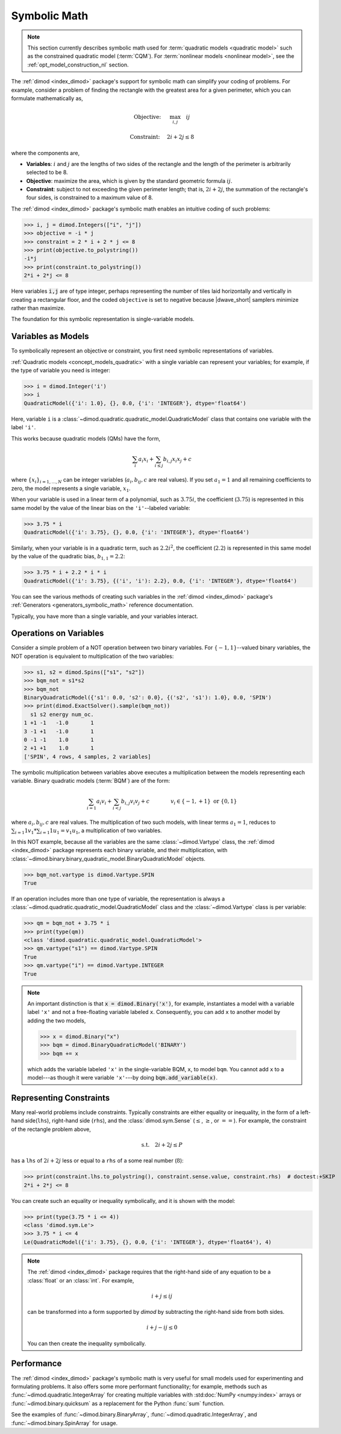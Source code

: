 .. _concept_symbolic_math:

=============
Symbolic Math
=============

.. note::

    This section currently describes symbolic math used for
    :term:`quadratic models <quadratic model>` such as the constrained quadratic
    model (:term:`CQM`). For :term:`nonlinear models <nonlinear model>`, see the
    :ref:`opt_model_construction_nl` section.

The :ref:`dimod <index_dimod>` package's support for symbolic math can simplify
your coding of problems. For example, consider a problem of finding the
rectangle with the greatest area for a given perimeter, which you can formulate
mathematically as,

.. math::

    \textrm{Objective: } \quad &\max_{i,j} \quad ij

    \textrm{Constraint:} \quad &2i+2j \le 8

where the components are,

*   **Variables**: :math:`i` and :math:`j` are the lengths of two sides of the
    rectangle and the length of the perimeter is arbitrarily selected to be 8.
*   **Objective**: maximize the area, which is given by the standard geometric
    formula :math:`ij`.
*   **Constraint**: subject to not exceeding the given perimeter length; that
    is, :math:`2i+2j`, the summation of the rectangle's four sides, is
    constrained to a maximum value of 8.

The :ref:`dimod <index_dimod>` package's symbolic math enables an intuitive
coding of such problems:

>>> i, j = dimod.Integers(["i", "j"])
>>> objective = -i * j
>>> constraint = 2 * i + 2 * j <= 8
>>> print(objective.to_polystring())
-i*j
>>> print(constraint.to_polystring())
2*i + 2*j <= 8

Here variables :code:`i,j` are of type integer, perhaps representing the number
of tiles laid horizontally and vertically in creating a rectangular floor, and
the coded ``objective`` is set to negative because |dwave_short| samplers
minimize rather than maximize.

The foundation for this symbolic representation is single-variable models.

Variables as Models
===================

To symbolically represent an objective or constraint, you first need symbolic
representations of variables.

:ref:`Quadratic models <concept_models_quadratic>` with a single variable can
represent your variables; for example, if the type of variable you need is
integer:

>>> i = dimod.Integer('i')
>>> i
QuadraticModel({'i': 1.0}, {}, 0.0, {'i': 'INTEGER'}, dtype='float64')

Here, variable ``i`` is a
:class:`~dimod.quadratic.quadratic_model.QuadraticModel` class that contains one
variable with the label ``'i'``.

This works because quadratic models (QMs) have the form,

.. math::

    \sum_i a_i x_i + \sum_{i \le j} b_{i, j} x_i x_j + c

where :math:`\{ x_i\}_{i=1, \dots, N}` can be integer variables
(:math:`a_{i}, b_{ij}, c` are real values). If you set :math:`a_1=1` and all
remaining coefficients to zero, the model represents a single variable,
:math:`x_1`.

When your variable is used in a linear term of a polynomial, such as
:math:`3.75i`, the coefficient (:math:`3.75`) is represented in this same model
by the value of the linear bias on the ``'i'``--labeled variable:

>>> 3.75 * i
QuadraticModel({'i': 3.75}, {}, 0.0, {'i': 'INTEGER'}, dtype='float64')

Similarly, when your variable is in a quadratic term, such as :math:`2.2i^2`,
the coefficient (:math:`2.2`) is represented in this same model by the value of
the quadratic bias, :math:`b_{1, 1} = 2.2`:

>>> 3.75 * i + 2.2 * i * i
QuadraticModel({'i': 3.75}, {('i', 'i'): 2.2}, 0.0, {'i': 'INTEGER'}, dtype='float64')

You can see the various methods of creating such variables in the
:ref:`dimod <index_dimod>` package's
:ref:`Generators <generators_symbolic_math>` reference documentation.

Typically, you have more than a single variable, and your variables interact.

Operations on Variables
=======================

Consider a simple problem of a NOT operation between two binary variables. For
:math:`\{-1, 1\}`--valued binary variables, the NOT operation is equivalent to
multiplication of the two variables:

>>> s1, s2 = dimod.Spins(["s1", "s2"])
>>> bqm_not = s1*s2
>>> bqm_not
BinaryQuadraticModel({'s1': 0.0, 's2': 0.0}, {('s2', 's1'): 1.0}, 0.0, 'SPIN')
>>> print(dimod.ExactSolver().sample(bqm_not))
  s1 s2 energy num_oc.
1 +1 -1   -1.0       1
3 -1 +1   -1.0       1
0 -1 -1    1.0       1
2 +1 +1    1.0       1
['SPIN', 4 rows, 4 samples, 2 variables]

The symbolic multiplication between variables above executes a multiplication
between the models representing each variable. Binary quadratic models
(:term:`BQM`) are of the form:

.. math::

    \sum_{i=1} a_i v_i
    + \sum_{i<j} b_{i,j} v_i v_j
    + c
    \qquad\qquad v_i \in\{-1,+1\} \text{  or } \{0,1\}

where :math:`a_{i}, b_{ij}, c` are real values. The multiplication of two such
models, with linear terms :math:`a_1 = 1`, reduces to
:math:`\sum_{i=1} 1 v_1 * \sum_{i=1} 1 u_1 = v_1 u_1`, a multiplication of two
variables.

In this NOT example, because all the variables are the same
:class:`~dimod.Vartype` class, the :ref:`dimod <index_dimod>` package represents
each binary variable, and their multiplication, with
:class:`~dimod.binary.binary_quadratic_model.BinaryQuadraticModel` objects.

>>> bqm_not.vartype is dimod.Vartype.SPIN
True

If an operation includes more than one type of variable, the representation is
always a :class:`~dimod.quadratic.quadratic_model.QuadraticModel` class and the
:class:`~dimod.Vartype` class is per variable:

>>> qm = bqm_not + 3.75 * i
>>> print(type(qm))
<class 'dimod.quadratic.quadratic_model.QuadraticModel'>
>>> qm.vartype("s1") == dimod.Vartype.SPIN
True
>>> qm.vartype("i") == dimod.Vartype.INTEGER
True

.. note::

    An important distinction is that :code:`x = dimod.Binary('x')`, for example,
    instantiates a model with a variable label ``'x'`` and not a free-floating
    variable labeled ``x``. Consequently, you can add ``x`` to another model by
    adding the two models,

    >>> x = dimod.Binary("x")
    >>> bqm = dimod.BinaryQuadraticModel('BINARY')
    >>> bqm += x

    which adds the variable labeled ``'x'`` in the single-variable BQM, ``x``,
    to model ``bqm``. You cannot add ``x`` to a model---as though it were
    variable ``'x'``---by doing :code:`bqm.add_variable(x)`.

Representing Constraints
========================

Many real-world problems include constraints. Typically constraints are either
equality or inequality, in the form of a left-hand side(``lhs``), right-hand
side (``rhs``), and the :class:`dimod.sym.Sense` (:math:`\le`, :math:`\ge`, or
:math:`==`). For example, the constraint of the rectangle problem above,

.. math::

    \textrm{s.t.} \quad 2i+2j \le P

has a ``lhs`` of :math:`2i+2j` less or equal to a ``rhs`` of a some real number
(:math:`8`):

>>> print(constraint.lhs.to_polystring(), constraint.sense.value, constraint.rhs)  # doctest:+SKIP
2*i + 2*j <= 8

You can create such an equality or inequality symbolically, and it is shown with
the model:

>>> print(type(3.75 * i <= 4))
<class 'dimod.sym.Le'>
>>> 3.75 * i <= 4
Le(QuadraticModel({'i': 3.75}, {}, 0.0, {'i': 'INTEGER'}, dtype='float64'), 4)

.. note::

    The :ref:`dimod <index_dimod>` package requires that the right-hand side of
    any equation to be a :class:`float` or an :class:`int`. For example,

    .. math::

        i + j \le ij

    can be transformed into a form supported by *dimod* by subtracting the
    right-hand side from both sides.

    .. math::

        i + j - ij \le 0

    You can then create the inequality symbolically.

    .. doctest:: python

        i, j = dimod.Integers(['i', 'j'])
        i + j - i*j <= 0

Performance
===========

The :ref:`dimod <index_dimod>` package's symbolic math is very useful for small
models used for experimenting and formulating problems. It also offers some more
performant functionality; for example, methods such as
:func:`~dimod.quadratic.IntegerArray` for creating multiple variables with
:std:doc:`NumPy <numpy:index>` arrays or :func:`~dimod.binary.quicksum` as a
replacement for the Python :func:`sum` function.

See the examples of :func:`~dimod.binary.BinaryArray`,
:func:`~dimod.quadratic.IntegerArray`, and :func:`~dimod.binary.SpinArray`
for usage.